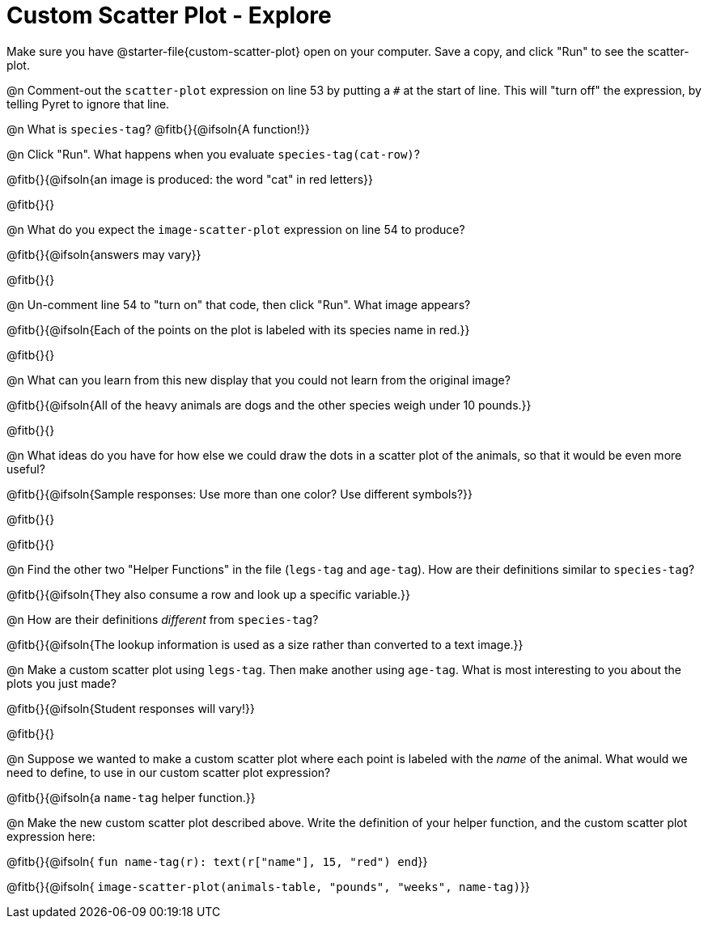 = Custom Scatter Plot - Explore

Make sure you have @starter-file{custom-scatter-plot} open on your computer. Save a copy, and click "Run" to see the scatter-plot.

@n Comment-out the `scatter-plot` expression on line 53 by putting a `#` at the start of line. This will "turn off" the expression, by telling Pyret to ignore that line.

@n What is `species-tag`? @fitb{}{@ifsoln{A function!}}

@n Click "Run". What happens when you evaluate `species-tag(cat-row)`?

@fitb{}{@ifsoln{an image is produced: the word "cat" in red letters}}

@fitb{}{}

@n What do you expect the `image-scatter-plot` expression on line 54 to produce?

@fitb{}{@ifsoln{answers may vary}}

@fitb{}{}

@n Un-comment line 54 to "turn on" that code, then click "Run". What image appears?

@fitb{}{@ifsoln{Each of the points on the plot is labeled with its species name in red.}}

@fitb{}{}

@n What can you learn from this new display that you could not learn from the original image?

@fitb{}{@ifsoln{All of the heavy animals are dogs and the other species weigh under 10 pounds.}}

@fitb{}{}

@n What ideas do you have for how else we could draw the dots in a scatter plot of the animals, so that it would be even more useful?

@fitb{}{@ifsoln{Sample responses: Use more than one color? Use different symbols?}}

@fitb{}{}

@fitb{}{}

@n Find the other two "Helper Functions" in the file (`legs-tag` and `age-tag`). How are their definitions similar to `species-tag`?

@fitb{}{@ifsoln{They also consume a row and look up a specific variable.}}

@n How are their definitions _different_ from `species-tag`?

@fitb{}{@ifsoln{The lookup information is used as a size rather than converted to a text image.}}

@n Make a custom scatter plot using `legs-tag`. Then make another using `age-tag`. What is most interesting to you about the plots you just made?

@fitb{}{@ifsoln{Student responses will vary!}}

@fitb{}{}

@n Suppose we wanted to make a custom scatter plot where each point is labeled with the _name_ of the animal. What would we need to define, to use in our custom scatter plot expression?

@fitb{}{@ifsoln{a `name-tag` helper function.}}


@n Make the new custom scatter plot described above. Write the definition of your helper function, and the custom scatter plot expression here:

@fitb{}{@ifsoln{ `fun name-tag(r): text(r["name"], 15, "red") end`}}

@fitb{}{@ifsoln{ `image-scatter-plot(animals-table, "pounds", "weeks", name-tag)`}}

